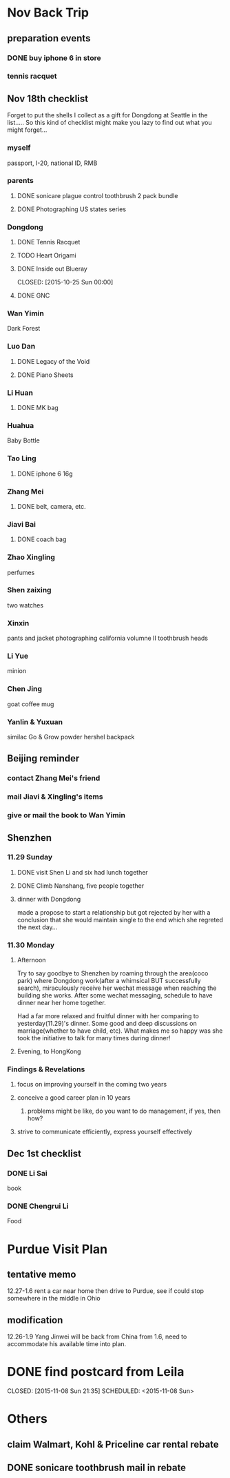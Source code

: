 * Nov Back Trip

** preparation events

*** DONE buy iphone 6 in store
CLOSED: [2015-10-28 Wed 20:08] SCHEDULED: <2015-10-28 Wed>

*** tennis racquet 
** Nov 18th checklist
Forget to put the shells I collect as a gift for Dongdong at Seattle in the
list..... So this kind of checklist might make you lazy to find out what
you might forget...  
*** myself
passport, I-20, national ID, RMB
*** parents

**** DONE sonicare plague control toothbrush 2 pack bundle
CLOSED: [2015-11-13 Fri 15:27]
**** DONE Photographing US states series
CLOSED: [2015-10-25 Sun 00:02]
*** Dongdong
**** DONE Tennis Racquet
CLOSED: [2015-11-12 Thu 14:14] SCHEDULED: <2015-11-01 Sun>
**** TODO Heart Origami
SCHEDULED: <2015-11-06 Fri>
**** DONE Inside out Blueray

CLOSED: [2015-10-25 Sun 00:00]
**** DONE GNC 
CLOSED: [2015-11-18 Wed 17:37]
*** Wan Yimin
Dark Forest 
*** Luo Dan
**** DONE Legacy of the Void
CLOSED: [2015-10-25 Sun 00:01]
**** DONE Piano Sheets
CLOSED: [2015-10-25 Sun 00:01]
*** Li Huan 
**** DONE MK bag
CLOSED: [2015-11-08 Sun 20:17] SCHEDULED: <2015-11-06 Fri>
*** Huahua
Baby Bottle
*** Tao Ling
**** DONE iphone 6 16g
CLOSED: [2015-10-28 Wed 20:08]
*** Zhang Mei
**** DONE belt, camera, etc. 
CLOSED: [2015-10-28 Wed 20:09]
*** Jiavi Bai

**** DONE coach bag
CLOSED: [2015-11-08 Sun 20:21]

*** Zhao Xingling
perfumes
*** Shen zaixing
two watches
*** Xinxin
pants and jacket
photographing california volumne II
toothbrush heads
*** Li Yue
minion
*** Chen Jing

goat coffee mug
*** Yanlin & Yuxuan
similac Go & Grow powder
hershel backpack
** Beijing reminder
*** contact Zhang Mei's friend
*** mail Jiavi & Xingling's items
*** give or mail the book to Wan Yimin
** Shenzhen 
*** 11.29 Sunday
**** DONE visit Shen Li and six had lunch together 
CLOSED: [2015-11-30 Mon 04:56]
**** DONE Climb Nanshang, five people together
CLOSED: [2015-11-30 Mon 04:56]
**** dinner with Dongdong
made a propose to start a relationship but got rejected by her with a conclusion
that she would maintain single to the end which she regreted the next day...
*** 11.30 Monday
**** Afternoon
Try to say goodbye to Shenzhen by roaming through the area(coco park) where
Dongdong work(after a whimsical BUT successfully search), miraculously receive her wechat message when reaching the
building she works. After some wechat messaging, schedule to have dinner near
her home together. 

Had a far more relaxed and fruitful dinner with her comparing to
yesterday(11.29)'s dinner. Some good and deep discussions on marriage(whether to have
child, etc). What makes me so happy was she took the initiative to talk for many
times during dinner!
**** Evening, to HongKong
*** Findings & Revelations
**** focus on improving yourself in the coming two years
**** conceive a good career plan in 10 years
***** problems might be like, do you want to do management, if yes, then how?
**** strive to communicate efficiently, express yourself effectively
** Dec 1st checklist
*** DONE Li Sai
CLOSED: [2015-12-02 Wed 05:00]
book
*** DONE Chengrui Li
CLOSED: [2015-12-02 Wed 05:00]
Food 
* Purdue Visit Plan 
** tentative memo
12.27-1.6
rent a car near home then drive to Purdue, see if could stop somewhere in the middle in Ohio
** modification
12.26-1.9
Yang Jinwei will be back from China from 1.6, need to accommodate his available time into plan.
* DONE find postcard from Leila

CLOSED: [2015-11-08 Sun 21:35] SCHEDULED: <2015-11-08 Sun>
* Others 
** claim Walmart, Kohl & Priceline car rental rebate 
** DONE sonicare toothbrush mail in rebate
CLOSED: [2015-12-05 Sat 23:19] SCHEDULED: <2015-12-02 Wed>
